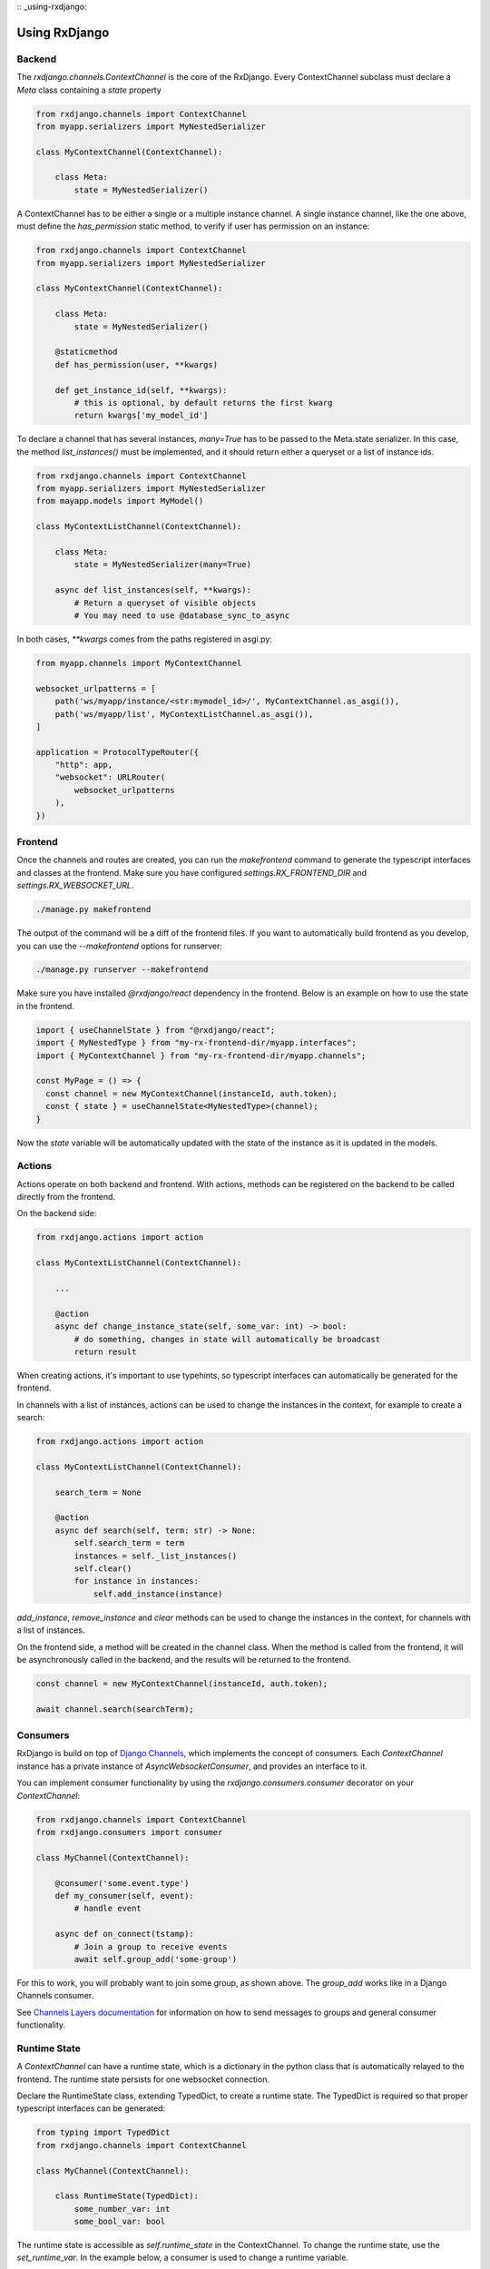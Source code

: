 
:: _using-rxdjango:

==============
Using RxDjango
==============

Backend
-------

The `rxdjango.channels.ContextChannel` is the core of the RxDjango. Every
ContextChannel subclass must declare a `Meta` class containing a `state` property

.. code-block:: python

    from rxdjango.channels import ContextChannel
    from myapp.serializers import MyNestedSerializer

    class MyContextChannel(ContextChannel):

        class Meta:
            state = MyNestedSerializer()

A ContextChannel has to be either a single or a multiple instance channel.
A single instance channel, like the one above, must define the `has_permission`
static method, to verify if user has permission on an instance:

.. code-block:: python

    from rxdjango.channels import ContextChannel
    from myapp.serializers import MyNestedSerializer

    class MyContextChannel(ContextChannel):

        class Meta:
            state = MyNestedSerializer()

        @staticmethod
        def has_permission(user, **kwargs)

        def get_instance_id(self, **kwargs):
            # this is optional, by default returns the first kwarg
            return kwargs['my_model_id']

To declare a channel that has several instances, `many=True` has to be passed to
the Meta.state serializer. In this case, the method `list_instances()` must be
implemented, and it should return either a queryset or a list of instance ids.

.. code-block:: python

    from rxdjango.channels import ContextChannel
    from myapp.serializers import MyNestedSerializer
    from mayapp.models import MyModel()

    class MyContextListChannel(ContextChannel):

        class Meta:
            state = MyNestedSerializer(many=True)

        async def list_instances(self, **kwargs):
            # Return a queryset of visible objects
            # You may need to use @database_sync_to_async

In both cases, `**kwargs` comes from the paths registered in asgi.py:

.. code-block:: python

    from myapp.channels import MyContextChannel

    websocket_urlpatterns = [
        path('ws/myapp/instance/<str:mymodel_id>/', MyContextChannel.as_asgi()),
        path('ws/myapp/list', MyContextListChannel.as_asgi()),
    ]

    application = ProtocolTypeRouter({
        "http": app,
        "websocket": URLRouter(
            websocket_urlpatterns
        ),
    })

Frontend
--------

Once the channels and routes are created, you can run the `makefrontend` command to
generate the typescript interfaces and classes at the frontend. Make sure you have
configured `settings.RX_FRONTEND_DIR` and `settings.RX_WEBSOCKET_URL`.

.. code-block:: bash

    ./manage.py makefrontend

The output of the command will be a diff of the frontend files. If you want to
automatically build frontend as you develop, you can use the `--makefrontend`
options for runserver:

.. code-block:: bash

    ./manage.py runserver --makefrontend

Make sure you have installed `@rxdjango/react` dependency in the frontend.
Below is an example on how to use the state in the frontend.

.. code-block:: typescript

    import { useChannelState } from "@rxdjango/react";
    import { MyNestedType } from "my-rx-frontend-dir/myapp.interfaces";
    import { MyContextChannel } from "my-rx-frontend-dir/myapp.channels";

    const MyPage = () => {
      const channel = new MyContextChannel(instanceId, auth.token);
      const { state } = useChannelState<MyNestedType>(channel);
    }

Now the `state` variable will be automatically updated with the state of the instance
as it is updated in the models.

Actions
-------

Actions operate on both backend and frontend. With actions, methods can be registered
on the backend to be called directly from the frontend.

On the backend side:

.. code-block:: python

    from rxdjango.actions import action

    class MyContextListChannel(ContextChannel):

        ...

        @action
        async def change_instance_state(self, some_var: int) -> bool:
            # do something, changes in state will automatically be broadcast
            return result

When creating actions, it's important to use typehints, so typescript interfaces
can automatically be generated for the frontend.

In channels with a list of instances, actions can be used to change the
instances in the context, for example to create a search:

.. code-block:: python

    from rxdjango.actions import action

    class MyContextListChannel(ContextChannel):

        search_term = None

        @action
        async def search(self, term: str) -> None:
            self.search_term = term
            instances = self._list_instances()
            self.clear()
            for instance in instances:
                self.add_instance(instance)

`add_instance`, `remove_instance` and `clear` methods can be used to change
the instances in the context, for channels with a list of instances.

On the frontend side, a method will be created in the channel class. When the
method is called from the frontend, it will be asynchronously called in the
backend, and the results will be returned to the frontend.

.. code-block:: typescript

    const channel = new MyContextChannel(instanceId, auth.token);

    await channel.search(searchTerm);

Consumers
---------

RxDjango is build on top of `Django Channels <https://channels.readthedocs.io/>`_,
which implements the concept of consumers. Each `ContextChannel` instance has
a private instance of `AsyncWebsocketConsumer`, and provides an interface to it.

You can implement consumer functionality by using the `rxdjango.consumers.consumer`
decorator on your `ContextChannel`:

.. code-block:: python

    from rxdjango.channels import ContextChannel
    from rxdjango.consumers import consumer

    class MyChannel(ContextChannel):

        @consumer('some.event.type')
        def my_consumer(self, event):
            # handle event

        async def on_connect(tstamp):
            # Join a group to receive events
            await self.group_add('some-group')

For this to work, you will probably want to join some group, as shown above.
The `group_add` works like in a Django Channels consumer.

See `Channels Layers documentation <https://channels.readthedocs.io/en/stable/topics/channel_layers.html>`_
for information on how to send messages to groups and general consumer functionality.

Runtime State
-------------

A `ContextChannel` can have a runtime state, which is a dictionary in the python
class that is automatically relayed to the frontend. The runtime state persists
for one websocket connection.

Declare the RuntimeState class, extending TypedDict, to create a runtime state.
The TypedDict is required so that proper typescript interfaces can be generated:

.. code-block:: python

    from typing import TypedDict
    from rxdjango.channels import ContextChannel

    class MyChannel(ContextChannel):

        class RuntimeState(TypedDict):
            some_number_var: int
            some_bool_var: bool

The runtime state is accessible as `self.runtime_state` in the ContextChannel.
To change the runtime state, use the `set_runtime_var`. In the example below,
a consumer is used to change a runtime variable.

.. code-block:: python

    from typing import TypedDict
    from rxdjango.channels import ContextChannel

    class MyChannel(ContextChannel):

        class RuntimeState(TypedDict):
            notifications: int

        @consumer('new.notification')
        def relay_notification(self, event):
            notifications = self.runtime_state['notifications']
            self.set_runtime_var('notifications', notifications + 1)

On the frontend side, `runtimeState` is one more key returned by
`useChannelState`. You also need to import and provide the type of
the runtime state:

.. code-block:: typescript

    import { useChannelState } from "@rxdjango/react";
    import { MyNestedType } from "my-rx-frontend-dir/myapp.interfaces";
    import { MyContextChannel, MyContextChannelRuntimeState } from "my-rx-frontend-dir/myapp.channels";

    const MyPage = () => {
      const channel = new MyContextChannel(instanceId, auth.token);
      const { state, runtimeState } = useChannelState<MyNestedType, MyContextChannelRuntimeState>(channel);
    }
